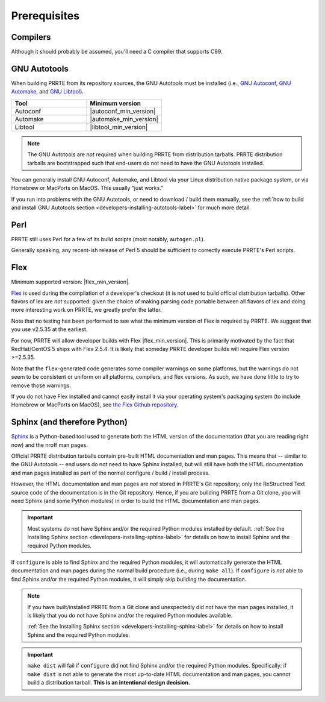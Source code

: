 Prerequisites
=============

Compilers
---------

Although it should probably be assumed, you'll need a C compiler that
supports C99.

GNU Autotools
-------------

When building PRRTE from its repository sources, the GNU Autotools
must be installed (i.e., `GNU Autoconf
<https://www.gnu.org/software/autoconf/>`_, `GNU Automake
<https://www.gnu.org/software/automake/>`_, and `GNU Libtool
<https://www.gnu.org/software/libtool/>`_).

.. list-table::
   :header-rows: 1
   :widths: 10 10

   * - Tool
     - Minimum version
   * - Autoconf
     - |autoconf_min_version|
   * - Automake
     - |automake_min_version|
   * - Libtool
     - |libtool_min_version|

.. note:: The GNU Autotools are *not* required when building PRRTE
          from distribution tarballs.  PRRTE distribution tarballs
          are bootstrapped such that end-users do not need to have the
          GNU Autotools installed.

You can generally install GNU Autoconf, Automake, and Libtool via your
Linux distribution native package system, or via Homebrew or MacPorts
on MacOS.  This usually "just works."

If you run into problems with the GNU Autotools, or need to download /
build them manually, see the :ref:`how to build and install GNU
Autotools section <developers-installing-autotools-label>` for much
more detail.

Perl
----

PRRTE still uses Perl for a few of its build scripts (most notably,
``autogen.pl``).

Generally speaking, any recent-ish release of Perl 5 should be
sufficient to correctly execute PRRTE's Perl scripts.

Flex
----

Minimum supported version: |flex_min_version|.

`Flex <https://github.com/westes/flex>`_ is used during the
compilation of a developer's checkout (it is not used to build
official distribution tarballs).  Other flavors of lex are *not*
supported: given the choice of making parsing code portable between
all flavors of lex and doing more interesting work on PRRTE, we
greatly prefer the latter.

Note that no testing has been performed to see what the minimum
version of Flex is required by PRRTE.  We suggest that you use
v2.5.35 at the earliest.

For now, PRRTE will allow developer builds with Flex |flex_min_version|.  This
is primarily motivated by the fact that RedHat/CentOS 5 ships with
Flex 2.5.4.  It is likely that someday PRRTE developer builds will
require Flex version >=2.5.35.

Note that the ``flex``-generated code generates some compiler warnings
on some platforms, but the warnings do not seem to be consistent or
uniform on all platforms, compilers, and flex versions.  As such, we
have done little to try to remove those warnings.

If you do not have Flex installed and cannot easily install it via
your operating system's packaging system (to include Homebrew or
MacPorts on MacOS), see `the Flex Github repository
<https://github.com/westes/flex>`_.


Sphinx (and therefore Python)
-----------------------------

`Sphinx <https://www.sphinx-doc.org/>`_ is a Python-based tool used to
generate both the HTML version of the documentation (that you are
reading right now) and the nroff man pages.

Official PRRTE distribution tarballs contain pre-built HTML
documentation and man pages.  This means that -- similar to the GNU
Autotools -- end users do not need to have Sphinx installed, but will
still have both the HTML documentation and man pages installed as part
of the normal configure / build / install process.

However, the HTML documentation and man pages are *not* stored in PRRTE's
Git repository; only the ReStructred Text source code of the
documentation is in the Git repository.  Hence, if you are building
PRRTE from a Git clone, you will need Sphinx (and some Python
modules) in order to build the HTML documentation and man pages.

.. important:: Most systems do not have Sphinx and/or the required
               Python modules installed by default.  :ref:`See the
               Installing Sphinx section
               <developers-installing-sphinx-label>` for details on
               how to install Sphinx and the required Python modules.

If ``configure`` is able to find Sphinx and the required Python
modules, it will automatically generate the HTML documentation and man
pages during the normal build procedure (i.e., during ``make all``).
If ``configure`` is *not* able to find Sphinx and/or the required
Python modules, it will simply skip building the documentation.

.. note:: If you have built/installed PRRTE from a Git clone and
          unexpectedly did not have the man pages installed, it is
          likely that you do not have Sphinx and/or the required
          Python modules available.

          :ref:`See the Installing Sphinx section
          <developers-installing-sphinx-label>` for details on how
          to install Sphinx and the required Python modules.

.. important:: ``make dist`` will fail if ``configure`` did not find
               Sphinx and/or the required Python modules.
               Specifically: if ``make dist`` is not able to generate
               the most up-to-date HTML documentation and man pages,
               you cannot build a distribution tarball.  **This is an
               intentional design decision.**
